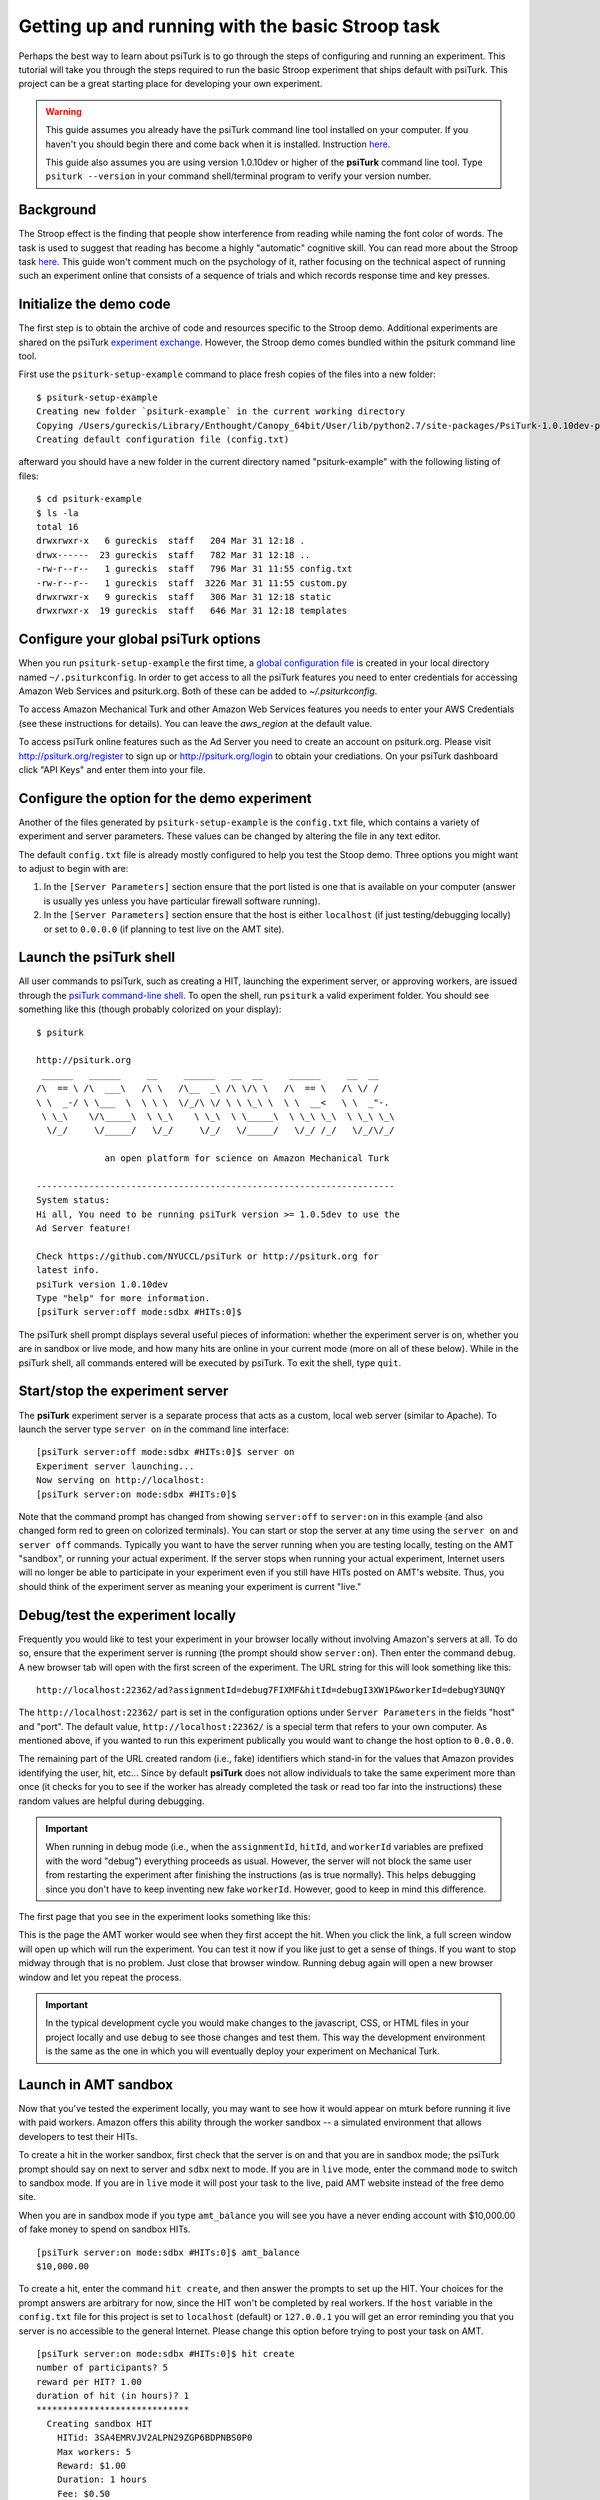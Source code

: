 Getting up and running with the basic Stroop task
=================================================

Perhaps the best way to learn about psiTurk is to go through 
the steps of configuring and running an experiment. This tutorial 
will take you through the steps required to run the basic Stroop 
experiment that ships default with psiTurk. This project can be a 
great starting place for developing your own experiment.

.. warning::

	This guide assumes you already have the psiTurk command
	line tool installed on your computer.  If you haven't
	you should begin there and come back when it is 
	installed.  Instruction `here <install.html>`__.

	This guide also assumes you are using version 1.0.10dev
	or higher of the **psiTurk** command line tool.  Type
	``psiturk --version`` in your command shell/terminal
	program to verify your version number.


Background
-----------------------------------------
The Stroop effect is the finding that people show interference 
from reading while naming the font color of words. The task is used 
to suggest that reading has become a highly "automatic" cognitive 
skill. You can read more about the Stroop task `here <http://en.wikipedia.org/wiki/Stroop_effect>`__. 
This guide won't comment much on the psychology of it, rather focusing on the technical 
aspect of running such an experiment online that consists of a 
sequence of trials and which records response time and key presses.

Initialize the demo code
-----------------------------------------
The first step is to obtain the archive of code and resources 
specific to the Stroop demo. Additional 
experiments are shared on the psiTurk `experiment exchange <http://psiturk.org/ee>`__. 
However, the Stroop demo comes bundled within the psiturk command line tool.

First use the ``psiturk-setup-example`` command to place fresh copies of the files into 
a new folder::

	$ psiturk-setup-example
	Creating new folder `psiturk-example` in the current working directory
	Copying /Users/gureckis/Library/Enthought/Canopy_64bit/User/lib/python2.7/site-packages/PsiTurk-1.0.10dev-py2.7.egg/psiturk/example to ./psiturk-example
	Creating default configuration file (config.txt)

afterward you should have a new folder in the current directory 
named "psiturk-example" with the following listing of files::

	$ cd psiturk-example
	$ ls -la
	total 16
	drwxrwxr-x   6 gureckis  staff   204 Mar 31 12:18 .
	drwx------  23 gureckis  staff   782 Mar 31 12:18 ..
	-rw-r--r--   1 gureckis  staff   796 Mar 31 11:55 config.txt
	-rw-r--r--   1 gureckis  staff  3226 Mar 31 11:55 custom.py
	drwxrwxr-x   9 gureckis  staff   306 Mar 31 12:18 static
	drwxrwxr-x  19 gureckis  staff   646 Mar 31 12:18 templates

.. seealso::

	A full description of the individual files is provided `here <anatomy_of_project.html>`__.
	A few of the files described on the full documentation will not appear
	until the first time you start ``psiturk`` and launch the **psiTurk** server.


Configure your global **psiTurk** options
-----------------------------------------
When you run ``psiturk-setup-example`` the first time,
a `global configuration file <configuration.html#global-configuration-file>`__ 
is created in your local directory named ``~/.psiturkconfig``.
In order to get access to all the psiTurk features you need to enter credentials 
for accessing Amazon Web Services and psiturk.org. Both of these can be added 
to `~/.psiturkconfig`.

To access Amazon Mechanical Turk and other Amazon Web Services features you needs 
to enter your AWS Credentials (see these instructions for details). You can leave 
the `aws_region` at the default value.

To access psiTurk online features such as the Ad Server you need to create an 
account on psiturk.org. Please visit http://psiturk.org/register to sign up or 
http://psiturk.org/login to obtain your crediations. On your psiTurk dashboard 
click "API Keys" and enter them into your file.

.. seealso::

	Please read more about the `global configuration file <configuration.html#global-configuration-file>`__,
	`getting set up with Amazon Web Services <amt_setup.html#creating-an-aws-account>`__, and
	`getting setup with psiturk.org <psiturk_org_setup.html#obtaining-psiturk-org-api-credentials>`__
	on their respective documentation pages.

Configure the option for the demo experiment
-----------------------------------------
Another of the files generated by ``psiturk-setup-example`` is the ``config.txt`` file, 
which contains a variety of experiment and server parameters. These values can be 
changed by altering the file in any text editor.

The default ``config.txt`` file is already mostly configured to help you test 
the Stoop demo. Three options you might want to adjust to begin with are:

1. In the ``[Server Parameters]`` section ensure that the port listed is one that is available on your computer (answer is usually yes unless you have particular firewall software running).

2. In the ``[Server Parameters]`` section ensure that the host is either ``localhost`` (if just testing/debugging locally) or set to ``0.0.0.0`` (if planning to test live on the AMT site).

.. seealso::

	A full description of the local configuration file and the
	meaning of the various option is available `here <configuration.html#local-configuration-file>`__.

Launch the psiTurk shell
-----------------------------------------
All user commands to psiTurk, such as creating a HIT, launching the experiment server, 
or approving workers, are issued through the `psiTurk command-line shell <command_line_overview.html>`__. To open the shell, run 
``psiturk`` a valid experiment folder. You should see something like this (though probably 
colorized on your display)::

	$ psiturk

	http://psiturk.org
	 ______   ______     __     ______   __  __     ______     __  __
	/\  == \ /\  ___\   /\ \   /\__  _\ /\ \/\ \   /\  == \   /\ \/ /
	\ \  _-/ \ \___  \  \ \ \  \/_/\ \/ \ \ \_\ \  \ \  __<   \ \  _"-.
	 \ \_\    \/\_____\  \ \_\    \ \_\  \ \_____\  \ \_\ \_\  \ \_\ \_\
	  \/_/     \/_____/   \/_/     \/_/   \/_____/   \/_/ /_/   \/_/\/_/

	             an open platform for science on Amazon Mechanical Turk

	--------------------------------------------------------------------
	System status:
	Hi all, You need to be running psiTurk version >= 1.0.5dev to use the
	Ad Server feature!

	Check https://github.com/NYUCCL/psiTurk or http://psiturk.org for
	latest info.
	psiTurk version 1.0.10dev
	Type "help" for more information.
	[psiTurk server:off mode:sdbx #HITs:0]$

The psiTurk shell prompt displays several useful pieces of information: whether the experiment server is on, whether you are in sandbox or live mode, and how many hits are online in your current mode (more on all of these below). While in the psiTurk shell, all commands entered will be executed by psiTurk. To exit the shell, type ``quit``.

.. seealso::

	More documention of the shell including documentation of each available command
	is available `here <command_line_overview.html>`__.

Start/stop the experiment server
-----------------------------------------

The **psiTurk** experiment server is a separate process that acts as a custom, local
web server (similar to Apache).  To launch the server type ``server on`` in the
command line interface::

	[psiTurk server:off mode:sdbx #HITs:0]$ server on
	Experiment server launching...
	Now serving on http://localhost:
	[psiTurk server:on mode:sdbx #HITs:0]$

Note that the command prompt has changed from showing ``server:off`` to ``server:on``
in this example (and also changed form red to green on colorized terminals). You can 
start or stop the server at any time using the ``server on`` and ``server off`` 
commands. Typically you want to have the server running when you are testing locally, 
testing on the AMT "sandbox", or running your actual experiment. If the server stops 
when running your actual experiment, Internet users will no longer be able to 
participate in your experiment even if you still have HITs posted on AMT's website. 
Thus, you should think of the experiment server as meaning your experiment is current "live."


Debug/test the experiment locally
-----------------------------------------

Frequently you would like to test your experiment in your browser locally without 
involving Amazon's servers at all. To do so, ensure that the experiment server is 
running (the prompt should show ``server:on``). Then enter the command ``debug``. A new 
browser tab will open with the first screen of the experiment. The URL string for this 
will look something like this::

	http://localhost:22362/ad?assignmentId=debug7FIXMF&hitId=debugI3XW1P&workerId=debugY3UNQY

The ``http://localhost:22362/`` part is set in the configuration options under 
``Server Parameters`` in the fields "host" and "port". The default value, 
``http://localhost:22362/`` is a special term that refers to your own computer. 
As mentioned above, if you wanted to run this experiment publically you would want 
to change the host option to ``0.0.0.0``. 

The remaining part of the URL created random (i.e., fake) identifiers which stand-in 
for the values that Amazon provides identifying the user, hit, etc... Since by default 
**psiTurk** does not allow individuals to take the same experiment more than once (it 
checks for you to see if the worker has already completed the task or read too far into 
the instructions) these random values are helpful during debugging.

.. important::

	When running in debug mode (i.e., when the ``assignmentId``, ``hitId``, and ``workerId``
	variables are prefixed with the word "debug") everything proceeds as usual.  However,
	the server will not block the same user from restarting the experiment 
	after finishing the instructions (as is true normally).  This helps debugging
	since you don't have to keep inventing new fake ``workerId``.  However, good to
	keep in mind this difference.

The first page that you see in the experiment looks something like this:

.. image:: images/docs_psiturk_ad_screenshot.png
	:align: center

This is the page the AMT worker would see when they first accept the hit. When you 
click the link, a full screen window will open up which will run the experiment. You can 
test it now if you like just to get a sense of things. If you want to stop midway through 
that is no problem. Just close that browser window. Running debug again will open a new 
browser window and let you repeat the process.

.. important::

	In the typical development cycle you would make changes to the javascript, CSS,
	or HTML files in your project locally and use ``debug`` to see those changes
	and test them.  This way the development environment is the same as the
	one in which you will eventually deploy your experiment on Mechanical Turk.


Launch in AMT sandbox
-----------------------------------------
Now that you've tested the experiment locally, you may want to see how it would 
appear on mturk before running it live with paid workers. Amazon offers this 
ability through the worker sandbox -- a simulated environment that allows developers 
to test their HITs.

To create a hit in the worker sandbox, first check that the server is on and 
that you are in sandbox mode; the psiTurk prompt should say on next to server 
and ``sdbx`` next to mode. If you are in ``live`` mode, enter the command ``mode`` 
to switch to sandbox mode.  If you are in ``live`` mode it will post your task
to the live, paid AMT website instead of the free demo site.  

When you are in sandbox mode if you type ``amt_balance`` you will see you have
a never ending account with $10,000.00 of fake money to spend on sandbox HITs.

::

	[psiTurk server:on mode:sdbx #HITs:0]$ amt_balance
	$10,000.00

To create a hit, enter the command ``hit create``, and then answer the prompts 
to set up the HIT. Your choices for the prompt answers are arbitrary for now, 
since the HIT won't be completed by real workers.  If the ``host`` variable
in the ``config.txt`` file for this project is set to ``localhost`` (default)
or ``127.0.0.1`` you will get an error reminding you that you server is
no accessible to the general Internet.  Please change this option before
trying to post your task on AMT.

::

	[psiTurk server:on mode:sdbx #HITs:0]$ hit create
	number of participants? 5
	reward per HIT? 1.00
	duration of hit (in hours)? 1
	*****************************
	  Creating sandbox HIT
	    HITid: 3SA4EMRVJV2ALPN29ZGP6BDPNBS0P0
	    Max workers: 5
	    Reward: $1.00
	    Duration: 1 hours
	    Fee: $0.50
	    ________________________
	    Total: $5.50
	  Ad for this HIT now hosted at: https://ad.psiturk.org/view/oyG8sMCn9ySLTTrumsYgHe?assignmentId=debugFOFTCL&hitId=debugTSXLIB

This example create a hit with 5 "slots" for participants (or 5 assignments).
The reward is $1.00 and the participant has 1 hour to complete the task after
accepting the HIT before it will be returned.  Finally the unique
"ad" for this experiment/HIT is displayed at the bottom.  Notice that the
ad is hosted on ``https://ad.psiturk.org`` which means it will always
be visible to virtually all participants (see more info about the
`Secure Ad Server <sercure_ad_server.html>`__).

You can also run create_hit non-interactively by providing arguments when 
you run the command, for example ``create_hit 10 1.00 4``.

You should now see the number "1" next to "#HITs:" in the psiTurk prompt, 
denoting that you have one active HIT in the worker sandbox. If you type 
the command ``hit list active``, you should see a description of your HIT
including the HIT id::

	[psiTurk server:on mode:sdbx #HITs:1]$ hit list active
	Stroop task
		Status: Assignable
		HITid: 3SA4EMRVJV2ALPN29ZGP6BDPNBS0P0
		max:5/pending:0/complete:0/remain:5
		Created:2014-03-31T21:32:27Z
		Expires:2014-04-01T21:32:27Z


To test your HIT, go to the worker sandbox and search for your HIT by entering the name of your requester account in the search bar. You should see something like this:


.. image:: images/docs_psiturk_sandbox_listing.png
	:align: center
	:width: 800px

Click "view a HIT in this group" to open a hit. You should see an ad for your HIT appear on the screen. Click "accept HIT", then click the link in the HIT ad to open the experiment in a full-screen window.
If you complete the HIT in this manner you it should go through all the steps of the AMT process.
Afterwards you will have some data in your `database <configure_databases.html>`__.

Accessing your data
-----------------------------------------

The simplest way to retrieve data is using the `download_datafiles
command <./command_line/download_datafiles.html>`__. This creates
three csv files containing the three kinds of data: `trial data
<./recording.html#recording-trial-data>`__, `question data
<./recording.html#recording-unstructured-data>`__, and `event data <./recording.html#browser-event-data>`__.

If you are using the default SQLLite database (see `configuring databases <configure_databases.html>`__)
then another option is to use a GUI tool like `Base <http://menial.co.uk/base/>`__ to access
the data in the ``participants.db`` file in your project folder.

If you set your database to use MySQL then you maybe able to connect and export
the data using `Sequel Pro <http://www.sequelpro.com/>`__.

Approve/Reject Workers
-----------------------------------------

Launch "live" experiment
-----------------------------------------

To launch an experiment "live" you follow the same steps as launching
in the sandbox but first the the "mode" of the command line to live::

	[psiTurk server:on mode:sdbx #HITs:1]$ mode
	Switching modes requires the server to restart. Really switch modes? y or n: y
	Entered live mode
	Shutting down experiment server at pid 55158...
	Please wait. This could take a few seconds.
	Experiment server launching...
	Now serving on http://0.0.0.0:22362
	[psiTurk server:on mode:live #HITs:0]$

Now you you run ``hit create`` it will post a hit on the live website.
You must have enough money in your AMT account to pay for the HITs you
are requestions.  The ``amt_balance`` command will let you check
your current balance::
	
	[psiTurk server:on mode:live #HITs:0]$ amt_balance
	$178.70

.. danger::
	
	Remember to switch back to "sandbox" mode when you are finished
	collecting data so that the command you type will not accidently
	create tasks that will charge you account money!